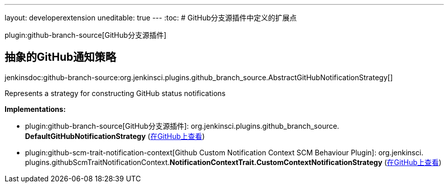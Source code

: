 ---
layout: developerextension
uneditable: true
---
:toc:
# GitHub分支源插件中定义的扩展点

plugin:github-branch-source[GitHub分支源插件]

## 抽象的GitHub通知策略
+jenkinsdoc:github-branch-source:org.jenkinsci.plugins.github_branch_source.AbstractGitHubNotificationStrategy[]+

+++ Represents a strategy for constructing GitHub status notifications+++


**Implementations:**

* plugin:github-branch-source[GitHub分支源插件]: org.+++<wbr/>+++jenkinsci.+++<wbr/>+++plugins.+++<wbr/>+++github_branch_source.+++<wbr/>+++**DefaultGitHubNotificationStrategy** (link:https://github.com/jenkinsci/github-branch-source-plugin/search?q=DefaultGitHubNotificationStrategy&type=Code[在GitHub上查看])
* plugin:github-scm-trait-notification-context[Github Custom Notification Context SCM Behaviour Plugin]: org.+++<wbr/>+++jenkinsci.+++<wbr/>+++plugins.+++<wbr/>+++githubScmTraitNotificationContext.+++<wbr/>+++**NotificationContextTrait.+++<wbr/>+++CustomContextNotificationStrategy** (link:https://github.com/jenkinsci/github-scm-trait-notification-context-plugin/search?q=NotificationContextTrait.CustomContextNotificationStrategy&type=Code[在GitHub上查看])

